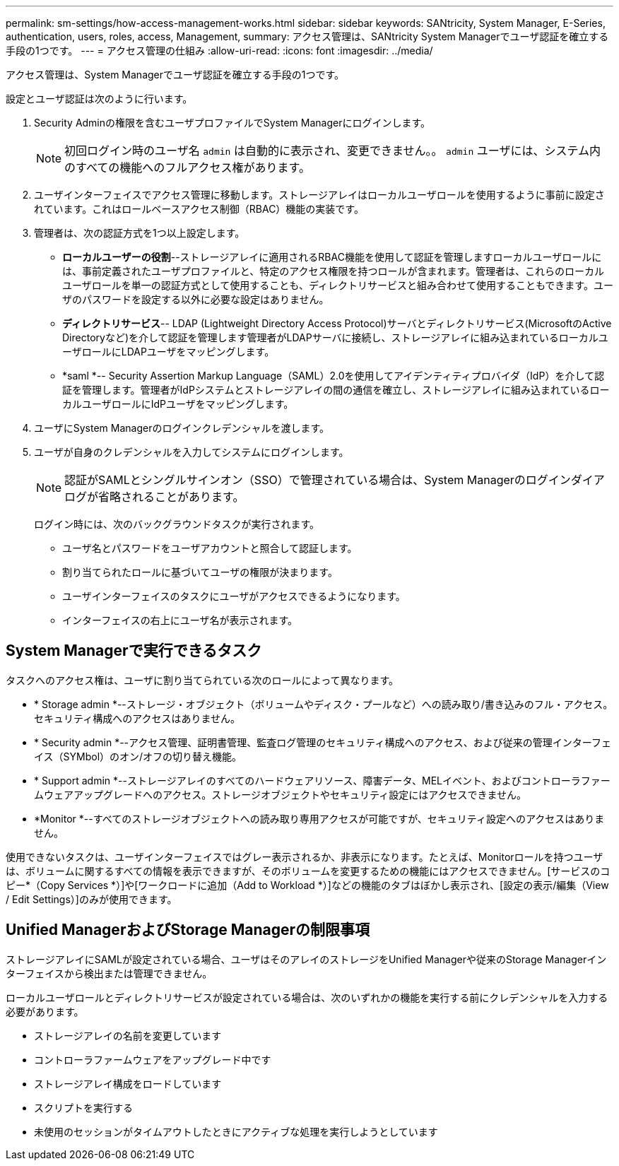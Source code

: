 ---
permalink: sm-settings/how-access-management-works.html 
sidebar: sidebar 
keywords: SANtricity, System Manager, E-Series, authentication, users, roles, access, Management, 
summary: アクセス管理は、SANtricity System Managerでユーザ認証を確立する手段の1つです。 
---
= アクセス管理の仕組み
:allow-uri-read: 
:icons: font
:imagesdir: ../media/


[role="lead"]
アクセス管理は、System Managerでユーザ認証を確立する手段の1つです。

設定とユーザ認証は次のように行います。

. Security Adminの権限を含むユーザプロファイルでSystem Managerにログインします。
+
[NOTE]
====
初回ログイン時のユーザ名 `admin` は自動的に表示され、変更できません。。 `admin` ユーザには、システム内のすべての機能へのフルアクセス権があります。

====
. ユーザインターフェイスでアクセス管理に移動します。ストレージアレイはローカルユーザロールを使用するように事前に設定されています。これはロールベースアクセス制御（RBAC）機能の実装です。
. 管理者は、次の認証方式を1つ以上設定します。
+
** *ローカルユーザーの役割*--ストレージアレイに適用されるRBAC機能を使用して認証を管理しますローカルユーザロールには、事前定義されたユーザプロファイルと、特定のアクセス権限を持つロールが含まれます。管理者は、これらのローカルユーザロールを単一の認証方式として使用することも、ディレクトリサービスと組み合わせて使用することもできます。ユーザのパスワードを設定する以外に必要な設定はありません。
** *ディレクトリサービス*-- LDAP (Lightweight Directory Access Protocol)サーバとディレクトリサービス(MicrosoftのActive Directoryなど)を介して認証を管理します管理者がLDAPサーバに接続し、ストレージアレイに組み込まれているローカルユーザロールにLDAPユーザをマッピングします。
** *saml *-- Security Assertion Markup Language（SAML）2.0を使用してアイデンティティプロバイダ（IdP）を介して認証を管理します。管理者がIdPシステムとストレージアレイの間の通信を確立し、ストレージアレイに組み込まれているローカルユーザロールにIdPユーザをマッピングします。


. ユーザにSystem Managerのログインクレデンシャルを渡します。
. ユーザが自身のクレデンシャルを入力してシステムにログインします。
+
[NOTE]
====
認証がSAMLとシングルサインオン（SSO）で管理されている場合は、System Managerのログインダイアログが省略されることがあります。

====
+
ログイン時には、次のバックグラウンドタスクが実行されます。

+
** ユーザ名とパスワードをユーザアカウントと照合して認証します。
** 割り当てられたロールに基づいてユーザの権限が決まります。
** ユーザインターフェイスのタスクにユーザがアクセスできるようになります。
** インターフェイスの右上にユーザ名が表示されます。






== System Managerで実行できるタスク

タスクへのアクセス権は、ユーザに割り当てられている次のロールによって異なります。

* * Storage admin *--ストレージ・オブジェクト（ボリュームやディスク・プールなど）への読み取り/書き込みのフル・アクセス。セキュリティ構成へのアクセスはありません。
* * Security admin *--アクセス管理、証明書管理、監査ログ管理のセキュリティ構成へのアクセス、および従来の管理インターフェイス（SYMbol）のオン/オフの切り替え機能。
* * Support admin *--ストレージアレイのすべてのハードウェアリソース、障害データ、MELイベント、およびコントローラファームウェアアップグレードへのアクセス。ストレージオブジェクトやセキュリティ設定にはアクセスできません。
* *Monitor *--すべてのストレージオブジェクトへの読み取り専用アクセスが可能ですが、セキュリティ設定へのアクセスはありません。


使用できないタスクは、ユーザインターフェイスではグレー表示されるか、非表示になります。たとえば、Monitorロールを持つユーザは、ボリュームに関するすべての情報を表示できますが、そのボリュームを変更するための機能にはアクセスできません。[サービスのコピー*（Copy Services *）]や[ワークロードに追加（Add to Workload *）]などの機能のタブはぼかし表示され、[設定の表示/編集（View / Edit Settings）]のみが使用できます。



== Unified ManagerおよびStorage Managerの制限事項

ストレージアレイにSAMLが設定されている場合、ユーザはそのアレイのストレージをUnified Managerや従来のStorage Managerインターフェイスから検出または管理できません。

ローカルユーザロールとディレクトリサービスが設定されている場合は、次のいずれかの機能を実行する前にクレデンシャルを入力する必要があります。

* ストレージアレイの名前を変更しています
* コントローラファームウェアをアップグレード中です
* ストレージアレイ構成をロードしています
* スクリプトを実行する
* 未使用のセッションがタイムアウトしたときにアクティブな処理を実行しようとしています

